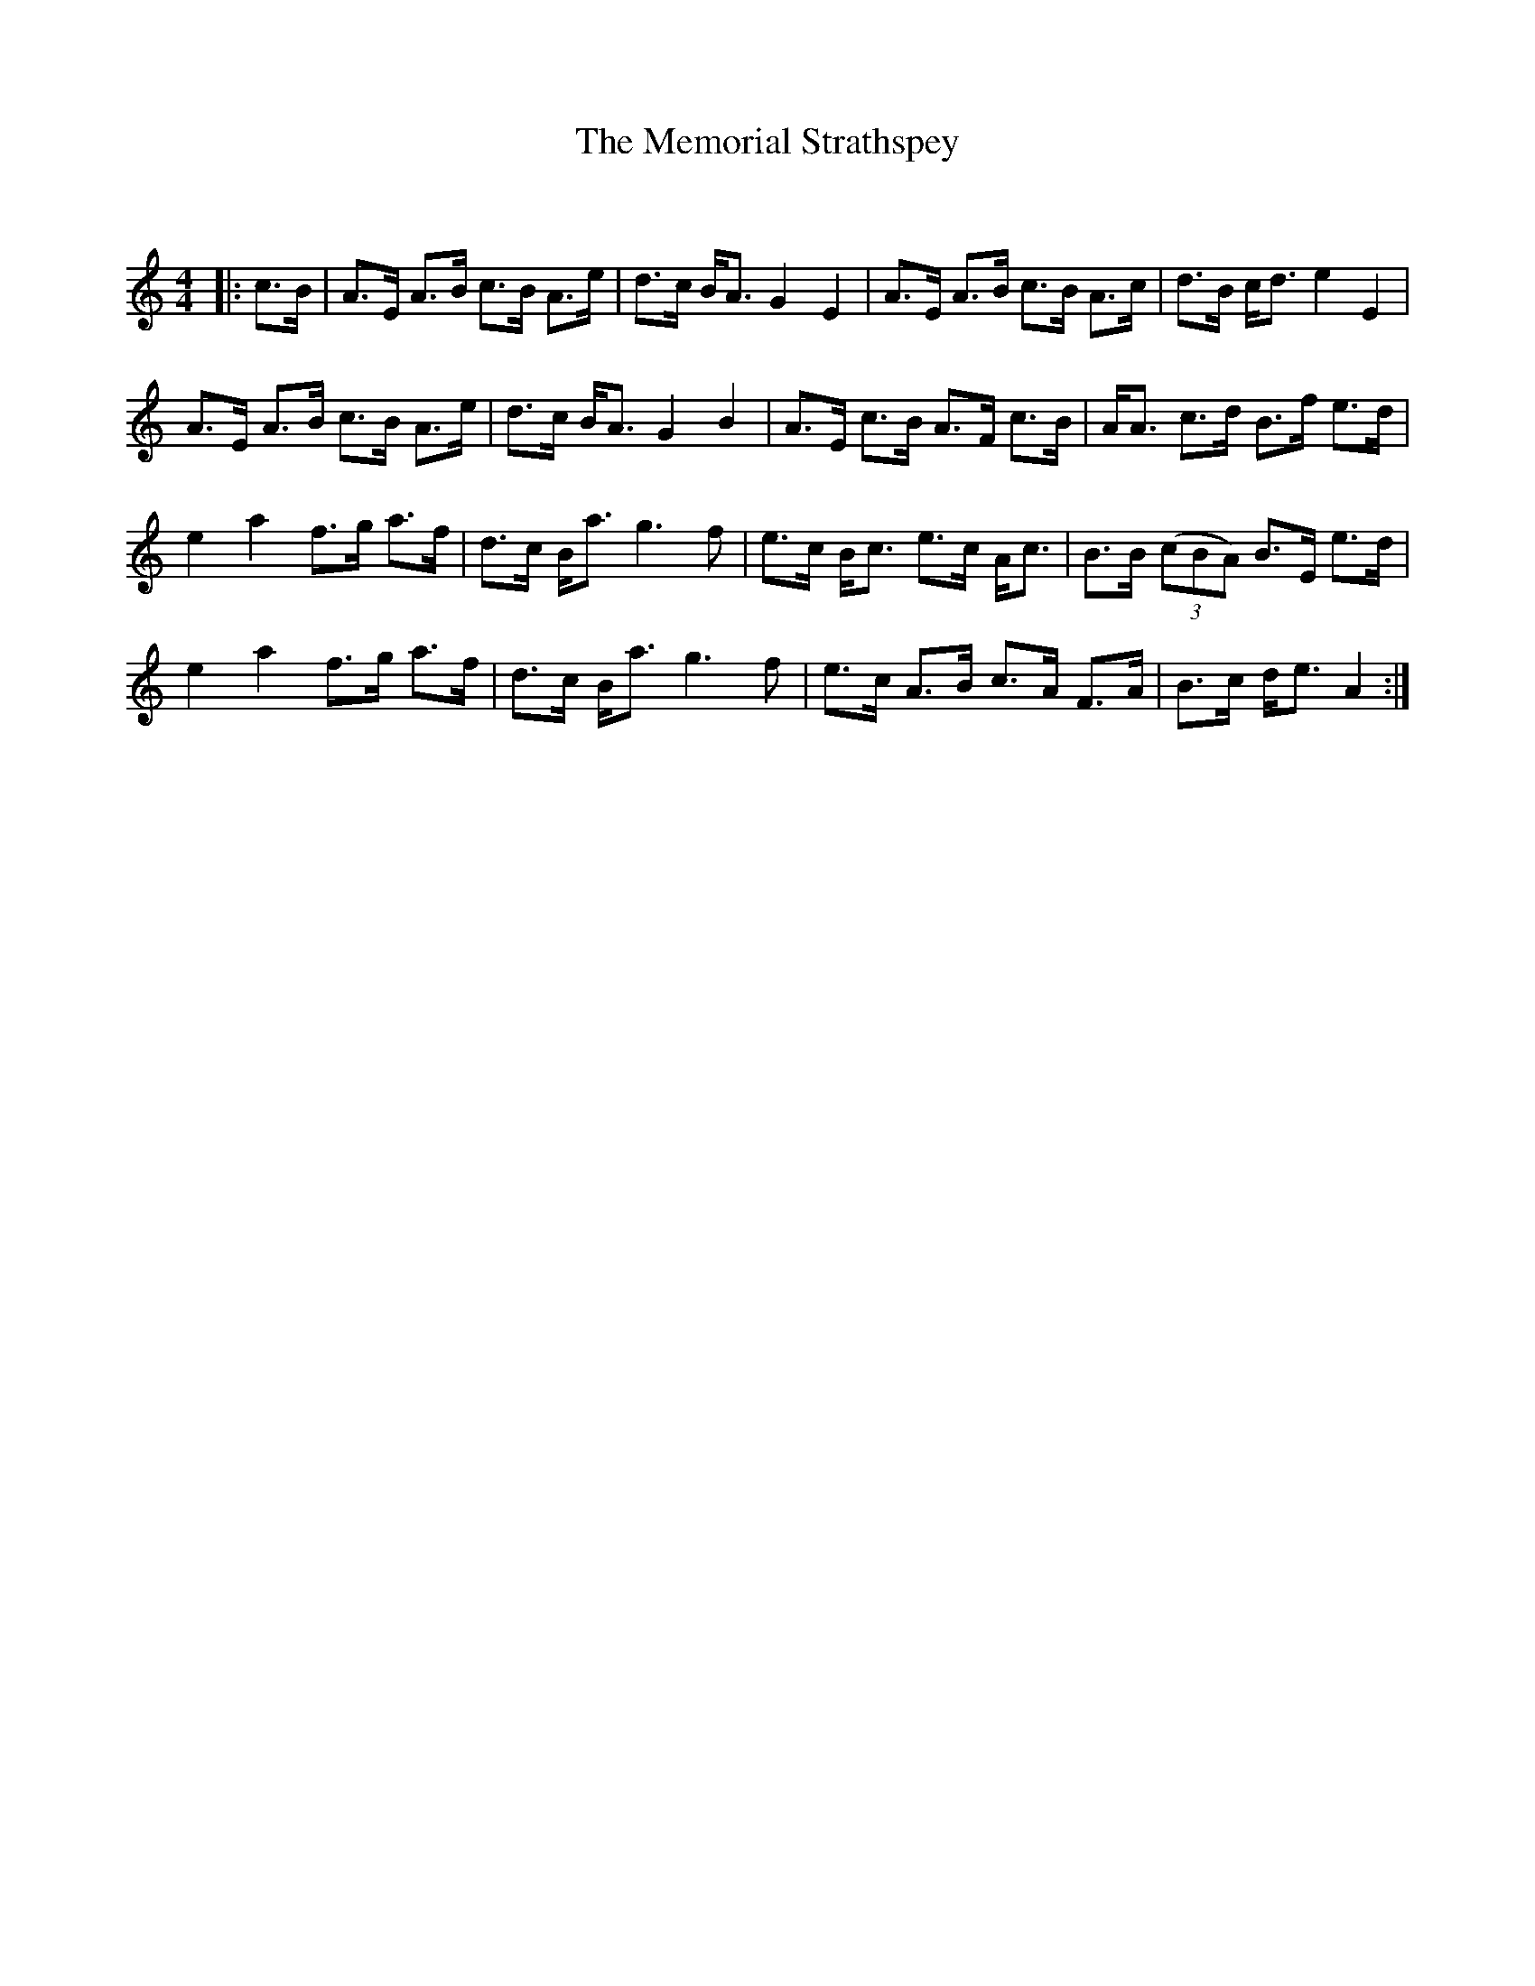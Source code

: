 X:1
T: The Memorial Strathspey
C:
R:Strathspey
Q: 128
K:Am
M:4/4
L:1/16
|:c3B|A3E A3B c3B A3e|d3c BA3 G4 E4|A3E A3B c3B A3c|d3B cd3 e4 E4|
A3E A3B c3B A3e|d3c BA3 G4 B4|A3E c3B A3F c3B|AA3 c3d B3f e3d|
e4 a4 f3g a3f|d3c Ba3 g6 f2|e3c Bc3 e3c Ac3|B3B ((3c2B2A2) B3E e3d|
e4 a4 f3g a3f|d3c Ba3 g6 f2|e3c A3B c3A F3A|B3c de3 A4:|
